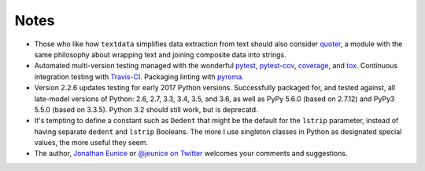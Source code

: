 Notes
=====

* Those who like how ``textdata`` simplifies data extraction from
  text should also consider `quoter <http://pypi.python.org/pypi/quoter>`_,
  a module with the same philosophy about wrapping text and
  joining composite data into strings.

* Automated multi-version testing managed with the wonderful
  `pytest <http://pypi.python.org/pypi/pytest>`_,
  `pytest-cov <http://pypi.python.org/pypi/pytest-cov>`_,
  `coverage <http://pypi.python.org/pypi/coverage>`_,
  and `tox <http://pypi.python.org/pypi/tox>`_.
  Continuous integration testing
  with `Travis-CI <https://travis-ci.org/jonathaneunice/textdata>`_.
  Packaging linting with `pyroma <https://pypi.python.org/pypi/pyroma>`_.

* Version 2.2.6 updates testing for early 2017 Python
  versions. Successfully packaged for, and
  tested against, all late-model versions of Python: 2.6, 2.7, 3.3,
  3.4, 3.5, and 3.6, as well as PyPy 5.6.0 (based on
  2.7.12) and PyPy3 5.5.0 (based on 3.3.5).
  Python 3.2 should still work, but is deprecatd.

* It's tempting to define a constant such as ``Dedent`` that might
  be the default for the ``lstrip`` parameter, instead of having
  separate ``dedent`` and ``lstrip`` Booleans. The more I use
  singleton classes in Python as designated special values, the
  more useful they seem.

* The author, `Jonathan Eunice <mailto:jonathan.eunice@gmail.com>`_
  or `@jeunice on Twitter <http://twitter.com/jeunice>`_ welcomes
  your comments and suggestions.
